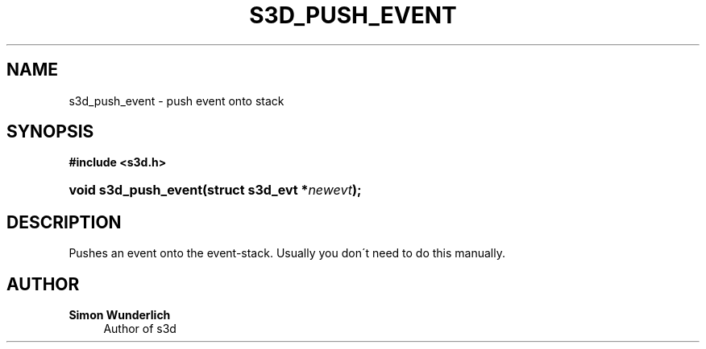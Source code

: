 '\" t
.\"     Title: s3d_push_event
.\"    Author: Simon Wunderlich
.\" Generator: DocBook XSL Stylesheets
.\"
.\"    Manual: s3d Manual
.\"    Source: s3d
.\"  Language: English
.\"
.TH "S3D_PUSH_EVENT" "3" "" "s3d" "s3d Manual"
.\" -----------------------------------------------------------------
.\" * set default formatting
.\" -----------------------------------------------------------------
.\" disable hyphenation
.nh
.\" disable justification (adjust text to left margin only)
.ad l
.\" -----------------------------------------------------------------
.\" * MAIN CONTENT STARTS HERE *
.\" -----------------------------------------------------------------
.SH "NAME"
s3d_push_event \- push event onto stack
.SH "SYNOPSIS"
.sp
.ft B
.nf
#include <s3d\&.h>
.fi
.ft
.HP \w'void\ s3d_push_event('u
.BI "void s3d_push_event(struct\ s3d_evt\ *" "newevt" ");"
.SH "DESCRIPTION"
.PP
Pushes an event onto the event\-stack\&. Usually you don\'t need to do this manually\&.
.SH "AUTHOR"
.PP
\fBSimon Wunderlich\fR
.RS 4
Author of s3d
.RE
